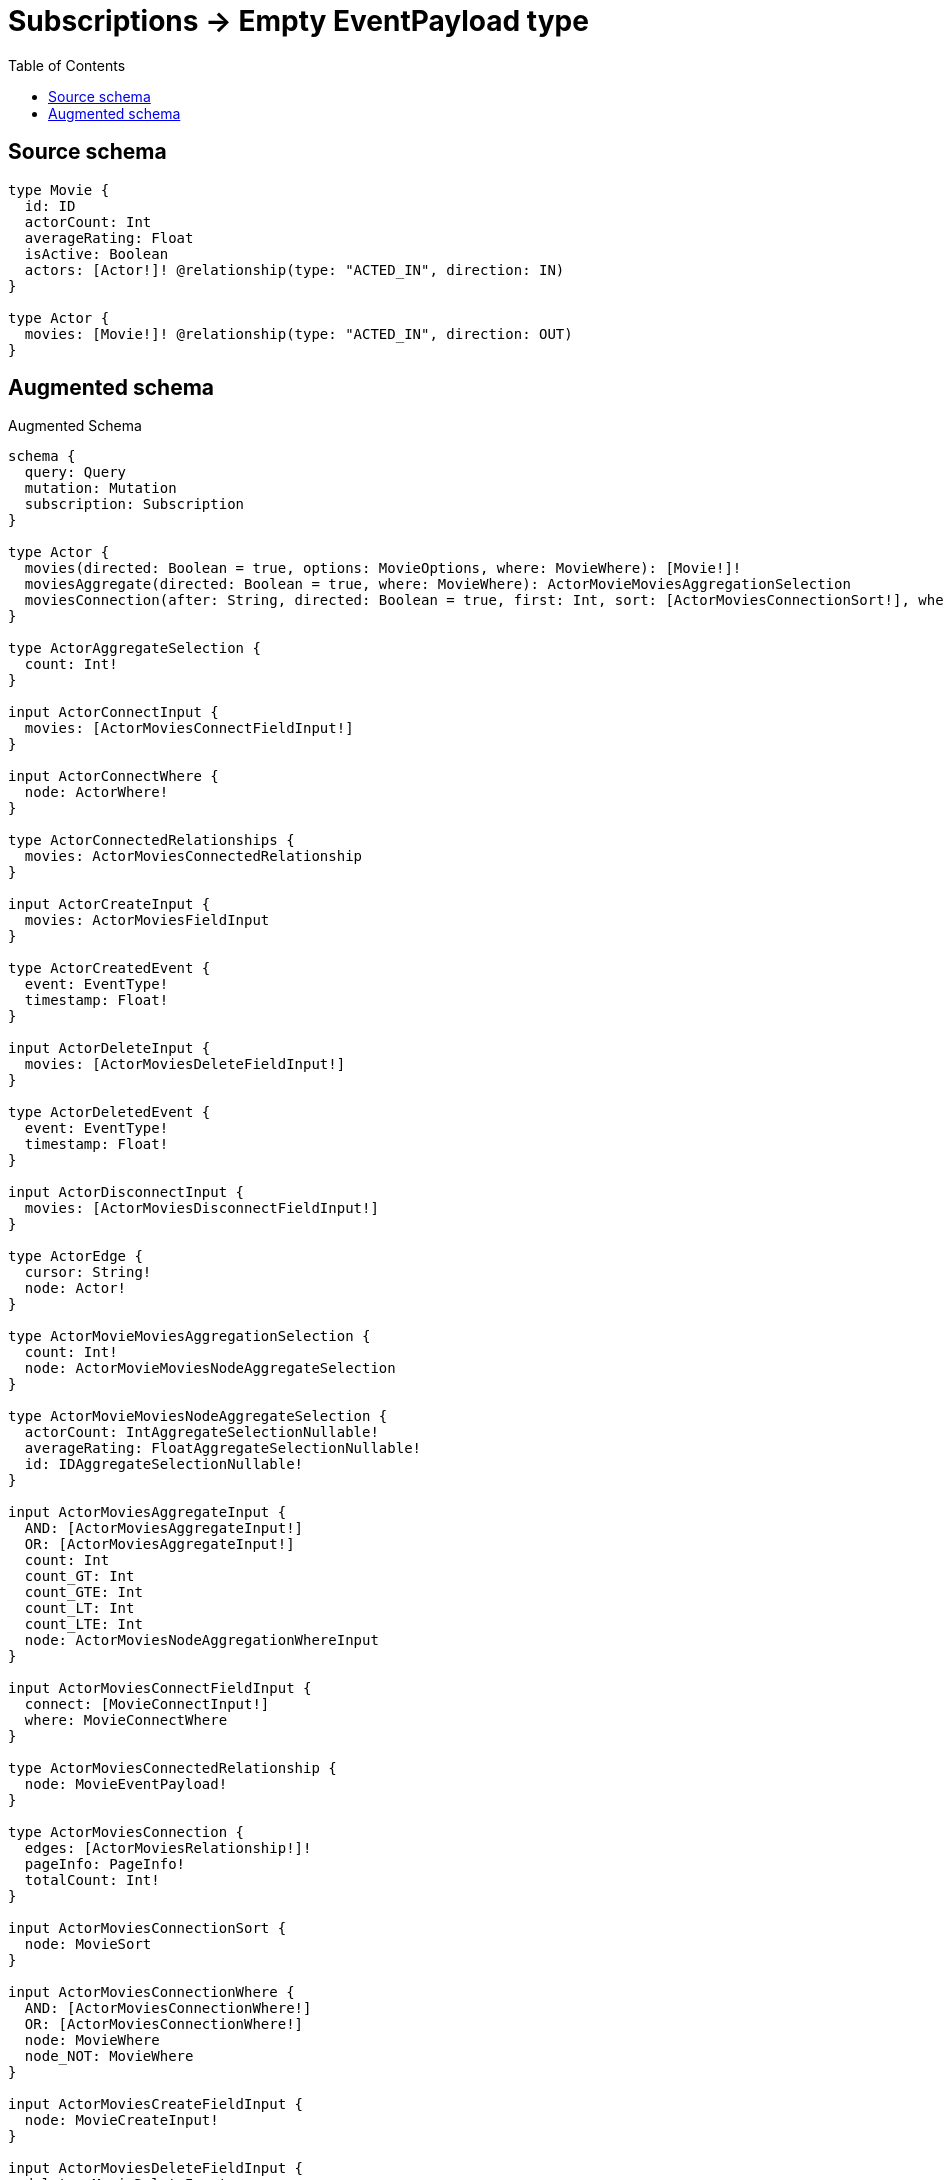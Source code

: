 :toc:

= Subscriptions -> Empty EventPayload type

== Source schema

[source,graphql,schema=true]
----
type Movie {
  id: ID
  actorCount: Int
  averageRating: Float
  isActive: Boolean
  actors: [Actor!]! @relationship(type: "ACTED_IN", direction: IN)
}

type Actor {
  movies: [Movie!]! @relationship(type: "ACTED_IN", direction: OUT)
}
----

== Augmented schema

.Augmented Schema
[source,graphql]
----
schema {
  query: Query
  mutation: Mutation
  subscription: Subscription
}

type Actor {
  movies(directed: Boolean = true, options: MovieOptions, where: MovieWhere): [Movie!]!
  moviesAggregate(directed: Boolean = true, where: MovieWhere): ActorMovieMoviesAggregationSelection
  moviesConnection(after: String, directed: Boolean = true, first: Int, sort: [ActorMoviesConnectionSort!], where: ActorMoviesConnectionWhere): ActorMoviesConnection!
}

type ActorAggregateSelection {
  count: Int!
}

input ActorConnectInput {
  movies: [ActorMoviesConnectFieldInput!]
}

input ActorConnectWhere {
  node: ActorWhere!
}

type ActorConnectedRelationships {
  movies: ActorMoviesConnectedRelationship
}

input ActorCreateInput {
  movies: ActorMoviesFieldInput
}

type ActorCreatedEvent {
  event: EventType!
  timestamp: Float!
}

input ActorDeleteInput {
  movies: [ActorMoviesDeleteFieldInput!]
}

type ActorDeletedEvent {
  event: EventType!
  timestamp: Float!
}

input ActorDisconnectInput {
  movies: [ActorMoviesDisconnectFieldInput!]
}

type ActorEdge {
  cursor: String!
  node: Actor!
}

type ActorMovieMoviesAggregationSelection {
  count: Int!
  node: ActorMovieMoviesNodeAggregateSelection
}

type ActorMovieMoviesNodeAggregateSelection {
  actorCount: IntAggregateSelectionNullable!
  averageRating: FloatAggregateSelectionNullable!
  id: IDAggregateSelectionNullable!
}

input ActorMoviesAggregateInput {
  AND: [ActorMoviesAggregateInput!]
  OR: [ActorMoviesAggregateInput!]
  count: Int
  count_GT: Int
  count_GTE: Int
  count_LT: Int
  count_LTE: Int
  node: ActorMoviesNodeAggregationWhereInput
}

input ActorMoviesConnectFieldInput {
  connect: [MovieConnectInput!]
  where: MovieConnectWhere
}

type ActorMoviesConnectedRelationship {
  node: MovieEventPayload!
}

type ActorMoviesConnection {
  edges: [ActorMoviesRelationship!]!
  pageInfo: PageInfo!
  totalCount: Int!
}

input ActorMoviesConnectionSort {
  node: MovieSort
}

input ActorMoviesConnectionWhere {
  AND: [ActorMoviesConnectionWhere!]
  OR: [ActorMoviesConnectionWhere!]
  node: MovieWhere
  node_NOT: MovieWhere
}

input ActorMoviesCreateFieldInput {
  node: MovieCreateInput!
}

input ActorMoviesDeleteFieldInput {
  delete: MovieDeleteInput
  where: ActorMoviesConnectionWhere
}

input ActorMoviesDisconnectFieldInput {
  disconnect: MovieDisconnectInput
  where: ActorMoviesConnectionWhere
}

input ActorMoviesFieldInput {
  connect: [ActorMoviesConnectFieldInput!]
  create: [ActorMoviesCreateFieldInput!]
}

input ActorMoviesNodeAggregationWhereInput {
  AND: [ActorMoviesNodeAggregationWhereInput!]
  OR: [ActorMoviesNodeAggregationWhereInput!]
  actorCount_AVERAGE_EQUAL: Float
  actorCount_AVERAGE_GT: Float
  actorCount_AVERAGE_GTE: Float
  actorCount_AVERAGE_LT: Float
  actorCount_AVERAGE_LTE: Float
  actorCount_EQUAL: Int
  actorCount_GT: Int
  actorCount_GTE: Int
  actorCount_LT: Int
  actorCount_LTE: Int
  actorCount_MAX_EQUAL: Int
  actorCount_MAX_GT: Int
  actorCount_MAX_GTE: Int
  actorCount_MAX_LT: Int
  actorCount_MAX_LTE: Int
  actorCount_MIN_EQUAL: Int
  actorCount_MIN_GT: Int
  actorCount_MIN_GTE: Int
  actorCount_MIN_LT: Int
  actorCount_MIN_LTE: Int
  actorCount_SUM_EQUAL: Int
  actorCount_SUM_GT: Int
  actorCount_SUM_GTE: Int
  actorCount_SUM_LT: Int
  actorCount_SUM_LTE: Int
  averageRating_AVERAGE_EQUAL: Float
  averageRating_AVERAGE_GT: Float
  averageRating_AVERAGE_GTE: Float
  averageRating_AVERAGE_LT: Float
  averageRating_AVERAGE_LTE: Float
  averageRating_EQUAL: Float
  averageRating_GT: Float
  averageRating_GTE: Float
  averageRating_LT: Float
  averageRating_LTE: Float
  averageRating_MAX_EQUAL: Float
  averageRating_MAX_GT: Float
  averageRating_MAX_GTE: Float
  averageRating_MAX_LT: Float
  averageRating_MAX_LTE: Float
  averageRating_MIN_EQUAL: Float
  averageRating_MIN_GT: Float
  averageRating_MIN_GTE: Float
  averageRating_MIN_LT: Float
  averageRating_MIN_LTE: Float
  averageRating_SUM_EQUAL: Float
  averageRating_SUM_GT: Float
  averageRating_SUM_GTE: Float
  averageRating_SUM_LT: Float
  averageRating_SUM_LTE: Float
  id_EQUAL: ID
}

type ActorMoviesRelationship {
  cursor: String!
  node: Movie!
}

input ActorMoviesRelationshipSubscriptionWhere {
  node: MovieSubscriptionWhere
}

input ActorMoviesUpdateConnectionInput {
  node: MovieUpdateInput
}

input ActorMoviesUpdateFieldInput {
  connect: [ActorMoviesConnectFieldInput!]
  create: [ActorMoviesCreateFieldInput!]
  delete: [ActorMoviesDeleteFieldInput!]
  disconnect: [ActorMoviesDisconnectFieldInput!]
  update: ActorMoviesUpdateConnectionInput
  where: ActorMoviesConnectionWhere
}

input ActorOptions {
  limit: Int
  offset: Int
}

input ActorRelationInput {
  movies: [ActorMoviesCreateFieldInput!]
}

type ActorRelationshipCreatedEvent {
  createdRelationship: ActorConnectedRelationships!
  event: EventType!
  timestamp: Float!
}

input ActorRelationshipCreatedSubscriptionWhere {
  actor: ActorSubscriptionWhere
  createdRelationship: ActorRelationshipsSubscriptionWhere
}

type ActorRelationshipDeletedEvent {
  deletedRelationship: ActorConnectedRelationships!
  event: EventType!
  timestamp: Float!
}

input ActorRelationshipDeletedSubscriptionWhere {
  actor: ActorSubscriptionWhere
  deletedRelationship: ActorRelationshipsSubscriptionWhere
}

input ActorRelationshipsSubscriptionWhere {
  movies: ActorMoviesRelationshipSubscriptionWhere
}

input ActorSubscriptionWhere

input ActorUpdateInput {
  movies: [ActorMoviesUpdateFieldInput!]
}

type ActorUpdatedEvent {
  event: EventType!
  timestamp: Float!
}

input ActorWhere {
  AND: [ActorWhere!]
  OR: [ActorWhere!]
  movies: MovieWhere @deprecated(reason: "Use `movies_SOME` instead.")
  moviesAggregate: ActorMoviesAggregateInput
  moviesConnection: ActorMoviesConnectionWhere @deprecated(reason: "Use `moviesConnection_SOME` instead.")
  moviesConnection_ALL: ActorMoviesConnectionWhere
  moviesConnection_NONE: ActorMoviesConnectionWhere
  moviesConnection_NOT: ActorMoviesConnectionWhere @deprecated(reason: "Use `moviesConnection_NONE` instead.")
  moviesConnection_SINGLE: ActorMoviesConnectionWhere
  moviesConnection_SOME: ActorMoviesConnectionWhere
  """Return Actors where all of the related Movies match this filter"""
  movies_ALL: MovieWhere
  """Return Actors where none of the related Movies match this filter"""
  movies_NONE: MovieWhere
  movies_NOT: MovieWhere @deprecated(reason: "Use `movies_NONE` instead.")
  """Return Actors where one of the related Movies match this filter"""
  movies_SINGLE: MovieWhere
  """Return Actors where some of the related Movies match this filter"""
  movies_SOME: MovieWhere
}

type ActorsConnection {
  edges: [ActorEdge!]!
  pageInfo: PageInfo!
  totalCount: Int!
}

type CreateActorsMutationResponse {
  actors: [Actor!]!
  info: CreateInfo!
}

type CreateInfo {
  bookmark: String
  nodesCreated: Int!
  relationshipsCreated: Int!
}

type CreateMoviesMutationResponse {
  info: CreateInfo!
  movies: [Movie!]!
}

type DeleteInfo {
  bookmark: String
  nodesDeleted: Int!
  relationshipsDeleted: Int!
}

enum EventType {
  CREATE
  CREATE_RELATIONSHIP
  DELETE
  DELETE_RELATIONSHIP
  UPDATE
}

type FloatAggregateSelectionNullable {
  average: Float
  max: Float
  min: Float
  sum: Float
}

type IDAggregateSelectionNullable {
  longest: ID
  shortest: ID
}

type IntAggregateSelectionNullable {
  average: Float
  max: Int
  min: Int
  sum: Int
}

type Movie {
  actorCount: Int
  actors(directed: Boolean = true, options: ActorOptions, where: ActorWhere): [Actor!]!
  actorsAggregate(directed: Boolean = true, where: ActorWhere): MovieActorActorsAggregationSelection
  actorsConnection(after: String, directed: Boolean = true, first: Int, where: MovieActorsConnectionWhere): MovieActorsConnection!
  averageRating: Float
  id: ID
  isActive: Boolean
}

type MovieActorActorsAggregationSelection {
  count: Int!
}

input MovieActorsAggregateInput {
  AND: [MovieActorsAggregateInput!]
  OR: [MovieActorsAggregateInput!]
  count: Int
  count_GT: Int
  count_GTE: Int
  count_LT: Int
  count_LTE: Int
}

input MovieActorsConnectFieldInput {
  connect: [ActorConnectInput!]
  where: ActorConnectWhere
}

type MovieActorsConnection {
  edges: [MovieActorsRelationship!]!
  pageInfo: PageInfo!
  totalCount: Int!
}

input MovieActorsConnectionWhere {
  AND: [MovieActorsConnectionWhere!]
  OR: [MovieActorsConnectionWhere!]
  node: ActorWhere
  node_NOT: ActorWhere
}

input MovieActorsCreateFieldInput {
  node: ActorCreateInput!
}

input MovieActorsDeleteFieldInput {
  delete: ActorDeleteInput
  where: MovieActorsConnectionWhere
}

input MovieActorsDisconnectFieldInput {
  disconnect: ActorDisconnectInput
  where: MovieActorsConnectionWhere
}

input MovieActorsFieldInput {
  connect: [MovieActorsConnectFieldInput!]
  create: [MovieActorsCreateFieldInput!]
}

type MovieActorsRelationship {
  cursor: String!
  node: Actor!
}

input MovieActorsRelationshipSubscriptionWhere {
  node: ActorSubscriptionWhere
}

input MovieActorsUpdateConnectionInput {
  node: ActorUpdateInput
}

input MovieActorsUpdateFieldInput {
  connect: [MovieActorsConnectFieldInput!]
  create: [MovieActorsCreateFieldInput!]
  delete: [MovieActorsDeleteFieldInput!]
  disconnect: [MovieActorsDisconnectFieldInput!]
  update: MovieActorsUpdateConnectionInput
  where: MovieActorsConnectionWhere
}

type MovieAggregateSelection {
  actorCount: IntAggregateSelectionNullable!
  averageRating: FloatAggregateSelectionNullable!
  count: Int!
  id: IDAggregateSelectionNullable!
}

input MovieConnectInput {
  actors: [MovieActorsConnectFieldInput!]
}

input MovieConnectWhere {
  node: MovieWhere!
}

input MovieCreateInput {
  actorCount: Int
  actors: MovieActorsFieldInput
  averageRating: Float
  id: ID
  isActive: Boolean
}

type MovieCreatedEvent {
  createdMovie: MovieEventPayload!
  event: EventType!
  timestamp: Float!
}

input MovieDeleteInput {
  actors: [MovieActorsDeleteFieldInput!]
}

type MovieDeletedEvent {
  deletedMovie: MovieEventPayload!
  event: EventType!
  timestamp: Float!
}

input MovieDisconnectInput {
  actors: [MovieActorsDisconnectFieldInput!]
}

type MovieEdge {
  cursor: String!
  node: Movie!
}

type MovieEventPayload {
  actorCount: Int
  averageRating: Float
  id: ID
  isActive: Boolean
}

input MovieOptions {
  limit: Int
  offset: Int
  """
  Specify one or more MovieSort objects to sort Movies by. The sorts will be applied in the order in which they are arranged in the array.
  """
  sort: [MovieSort!]
}

input MovieRelationInput {
  actors: [MovieActorsCreateFieldInput!]
}

type MovieRelationshipCreatedEvent {
  event: EventType!
  movie: MovieEventPayload!
  relationshipFieldName: String!
  timestamp: Float!
}

input MovieRelationshipCreatedSubscriptionWhere {
  createdRelationship: MovieRelationshipsSubscriptionWhere
  movie: MovieSubscriptionWhere
}

type MovieRelationshipDeletedEvent {
  event: EventType!
  movie: MovieEventPayload!
  relationshipFieldName: String!
  timestamp: Float!
}

input MovieRelationshipDeletedSubscriptionWhere {
  deletedRelationship: MovieRelationshipsSubscriptionWhere
  movie: MovieSubscriptionWhere
}

input MovieRelationshipsSubscriptionWhere {
  actors: MovieActorsRelationshipSubscriptionWhere
}

"""
Fields to sort Movies by. The order in which sorts are applied is not guaranteed when specifying many fields in one MovieSort object.
"""
input MovieSort {
  actorCount: SortDirection
  averageRating: SortDirection
  id: SortDirection
  isActive: SortDirection
}

input MovieSubscriptionWhere {
  AND: [MovieSubscriptionWhere!]
  OR: [MovieSubscriptionWhere!]
  actorCount: Int
  actorCount_GT: Int
  actorCount_GTE: Int
  actorCount_IN: [Int]
  actorCount_LT: Int
  actorCount_LTE: Int
  actorCount_NOT: Int
  actorCount_NOT_IN: [Int]
  averageRating: Float
  averageRating_GT: Float
  averageRating_GTE: Float
  averageRating_IN: [Float]
  averageRating_LT: Float
  averageRating_LTE: Float
  averageRating_NOT: Float
  averageRating_NOT_IN: [Float]
  id: ID
  id_CONTAINS: ID
  id_ENDS_WITH: ID
  id_IN: [ID]
  id_NOT: ID
  id_NOT_CONTAINS: ID
  id_NOT_ENDS_WITH: ID
  id_NOT_IN: [ID]
  id_NOT_STARTS_WITH: ID
  id_STARTS_WITH: ID
  isActive: Boolean
  isActive_NOT: Boolean
}

input MovieUpdateInput {
  actorCount: Int
  actorCount_DECREMENT: Int
  actorCount_INCREMENT: Int
  actors: [MovieActorsUpdateFieldInput!]
  averageRating: Float
  averageRating_ADD: Float
  averageRating_DIVIDE: Float
  averageRating_MULTIPLY: Float
  averageRating_SUBTRACT: Float
  id: ID
  isActive: Boolean
}

type MovieUpdatedEvent {
  event: EventType!
  previousState: MovieEventPayload!
  timestamp: Float!
  updatedMovie: MovieEventPayload!
}

input MovieWhere {
  AND: [MovieWhere!]
  OR: [MovieWhere!]
  actorCount: Int
  actorCount_GT: Int
  actorCount_GTE: Int
  actorCount_IN: [Int]
  actorCount_LT: Int
  actorCount_LTE: Int
  actorCount_NOT: Int
  actorCount_NOT_IN: [Int]
  actors: ActorWhere @deprecated(reason: "Use `actors_SOME` instead.")
  actorsAggregate: MovieActorsAggregateInput
  actorsConnection: MovieActorsConnectionWhere @deprecated(reason: "Use `actorsConnection_SOME` instead.")
  actorsConnection_ALL: MovieActorsConnectionWhere
  actorsConnection_NONE: MovieActorsConnectionWhere
  actorsConnection_NOT: MovieActorsConnectionWhere @deprecated(reason: "Use `actorsConnection_NONE` instead.")
  actorsConnection_SINGLE: MovieActorsConnectionWhere
  actorsConnection_SOME: MovieActorsConnectionWhere
  """Return Movies where all of the related Actors match this filter"""
  actors_ALL: ActorWhere
  """Return Movies where none of the related Actors match this filter"""
  actors_NONE: ActorWhere
  actors_NOT: ActorWhere @deprecated(reason: "Use `actors_NONE` instead.")
  """Return Movies where one of the related Actors match this filter"""
  actors_SINGLE: ActorWhere
  """Return Movies where some of the related Actors match this filter"""
  actors_SOME: ActorWhere
  averageRating: Float
  averageRating_GT: Float
  averageRating_GTE: Float
  averageRating_IN: [Float]
  averageRating_LT: Float
  averageRating_LTE: Float
  averageRating_NOT: Float
  averageRating_NOT_IN: [Float]
  id: ID
  id_CONTAINS: ID
  id_ENDS_WITH: ID
  id_IN: [ID]
  id_NOT: ID
  id_NOT_CONTAINS: ID
  id_NOT_ENDS_WITH: ID
  id_NOT_IN: [ID]
  id_NOT_STARTS_WITH: ID
  id_STARTS_WITH: ID
  isActive: Boolean
  isActive_NOT: Boolean
}

type MoviesConnection {
  edges: [MovieEdge!]!
  pageInfo: PageInfo!
  totalCount: Int!
}

type Mutation {
  createActors(input: [ActorCreateInput!]!): CreateActorsMutationResponse!
  createMovies(input: [MovieCreateInput!]!): CreateMoviesMutationResponse!
  deleteActors(delete: ActorDeleteInput, where: ActorWhere): DeleteInfo!
  deleteMovies(delete: MovieDeleteInput, where: MovieWhere): DeleteInfo!
  updateActors(connect: ActorConnectInput, create: ActorRelationInput, delete: ActorDeleteInput, disconnect: ActorDisconnectInput, update: ActorUpdateInput, where: ActorWhere): UpdateActorsMutationResponse!
  updateMovies(connect: MovieConnectInput, create: MovieRelationInput, delete: MovieDeleteInput, disconnect: MovieDisconnectInput, update: MovieUpdateInput, where: MovieWhere): UpdateMoviesMutationResponse!
}

"""Pagination information (Relay)"""
type PageInfo {
  endCursor: String
  hasNextPage: Boolean!
  hasPreviousPage: Boolean!
  startCursor: String
}

type Query {
  actors(options: ActorOptions, where: ActorWhere): [Actor!]!
  actorsAggregate(where: ActorWhere): ActorAggregateSelection!
  actorsConnection(after: String, first: Int, where: ActorWhere): ActorsConnection!
  movies(options: MovieOptions, where: MovieWhere): [Movie!]!
  moviesAggregate(where: MovieWhere): MovieAggregateSelection!
  moviesConnection(after: String, first: Int, sort: [MovieSort], where: MovieWhere): MoviesConnection!
}

enum SortDirection {
  """Sort by field values in ascending order."""
  ASC
  """Sort by field values in descending order."""
  DESC
}

type Subscription {
  actorCreated(where: ActorSubscriptionWhere): ActorCreatedEvent!
  actorDeleted(where: ActorSubscriptionWhere): ActorDeletedEvent!
  actorRelationshipCreated(where: ActorRelationshipCreatedSubscriptionWhere): ActorRelationshipCreatedEvent!
  actorRelationshipDeleted(where: ActorRelationshipDeletedSubscriptionWhere): ActorRelationshipDeletedEvent!
  actorUpdated(where: ActorSubscriptionWhere): ActorUpdatedEvent!
  movieCreated(where: MovieSubscriptionWhere): MovieCreatedEvent!
  movieDeleted(where: MovieSubscriptionWhere): MovieDeletedEvent!
  movieRelationshipCreated(where: MovieRelationshipCreatedSubscriptionWhere): MovieRelationshipCreatedEvent!
  movieRelationshipDeleted(where: MovieRelationshipDeletedSubscriptionWhere): MovieRelationshipDeletedEvent!
  movieUpdated(where: MovieSubscriptionWhere): MovieUpdatedEvent!
}

type UpdateActorsMutationResponse {
  actors: [Actor!]!
  info: UpdateInfo!
}

type UpdateInfo {
  bookmark: String
  nodesCreated: Int!
  nodesDeleted: Int!
  relationshipsCreated: Int!
  relationshipsDeleted: Int!
}

type UpdateMoviesMutationResponse {
  info: UpdateInfo!
  movies: [Movie!]!
}
----

'''
